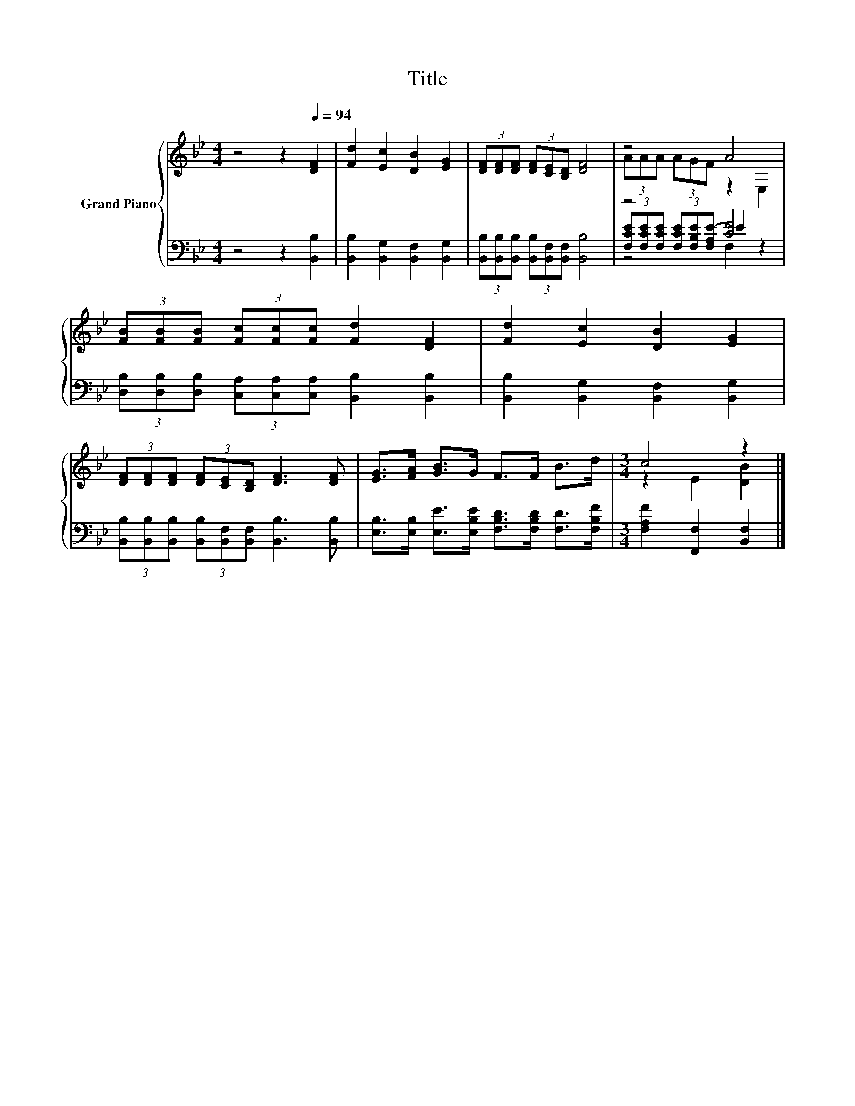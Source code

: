 X:1
T:Title
%%score { ( 1 3 ) | ( 2 4 5 ) }
L:1/8
M:4/4
K:Bb
V:1 treble nm="Grand Piano"
V:3 treble 
V:2 bass 
V:4 bass 
V:5 bass 
V:1
 z4 z2[Q:1/4=94] [DF]2 | [Fd]2 [Ec]2 [DB]2 [EG]2 | (3[DF][DF][DF] (3[DF][CE][B,D] [DF]4 | z4 A4 | %4
 (3[FB][FB][FB] (3[Fc][Fc][Fc] [Fd]2 [DF]2 | [Fd]2 [Ec]2 [DB]2 [EG]2 | %6
 (3[DF][DF][DF] (3[DF][CE][B,D] [DF]3 [DF] | [EG]>[FA] [GB]>G F>F B>d |[M:3/4] c4 z2 |] %9
V:2
 z4 z2 [B,,B,]2 | [B,,B,]2 [B,,G,]2 [B,,F,]2 [B,,G,]2 | %2
 (3[B,,B,][B,,B,][B,,B,] (3[B,,B,][B,,F,][B,,F,] [B,,B,]4 | z4 [CF]4 | %4
 (3[D,B,][D,B,][D,B,] (3[C,A,][C,A,][C,A,] [B,,B,]2 [B,,B,]2 | %5
 [B,,B,]2 [B,,G,]2 [B,,F,]2 [B,,G,]2 | %6
 (3[B,,B,][B,,B,][B,,B,] (3[B,,B,][B,,F,][B,,F,] [B,,B,]3 [B,,B,] | %7
 [E,B,]>[E,B,] [E,E]>[E,B,E] [F,B,D]>[F,B,D] [F,D]>[F,B,F] |[M:3/4] [F,A,F]2 [F,,F,]2 [B,,F,]2 |] %9
V:3
 x8 | x8 | x8 | (3AAA (3AGF z2 E,2 | x8 | x8 | x8 | x8 |[M:3/4] z2 E2 [DB]2 |] %9
V:4
 x8 | x8 | x8 | (3[F,CE][F,CE][F,CE] (3[F,CE][F,B,E][F,A,E-] E2 z2 | x8 | x8 | x8 | x8 | %8
[M:3/4] x6 |] %9
V:5
 x8 | x8 | x8 | z4 F,2 z2 | x8 | x8 | x8 | x8 |[M:3/4] x6 |] %9

